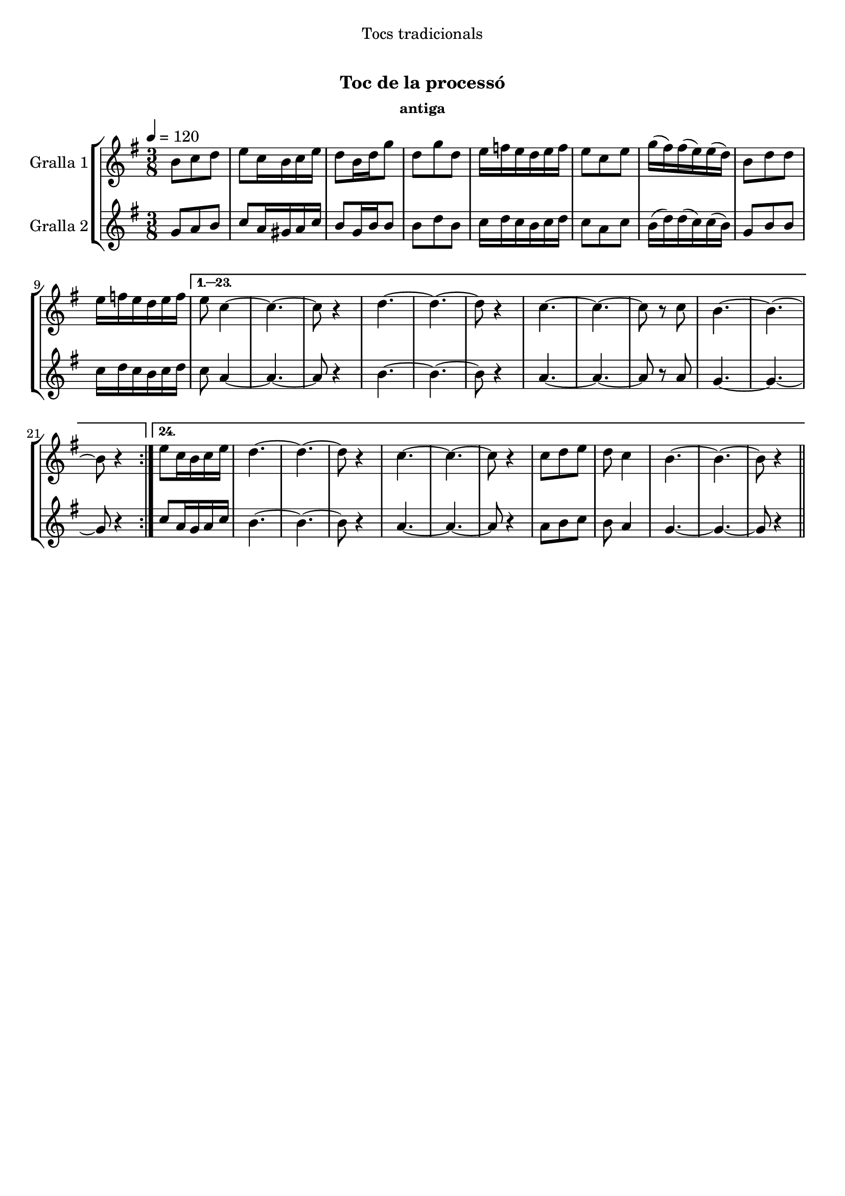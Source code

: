 \version "2.16.0"

\header {
  dedication="Tocs tradicionals"
  title="   "
  subtitle="Toc de la processó"
  subsubtitle="antiga"
  poet=""
  meter=""
  piece=""
  composer=""
  arranger=""
  opus=""
  instrument=""
  copyright="     "
  tagline="  "
}

liniaroAa =
\relative b'
{
  \tempo 4=120
  \clef treble
  \key g \major
  \time 3/8
  \repeat volta 24 { b8 c d  |
  e8 c16 b c e  |
  d8 b16 d g8  |
  d8 g d  |
  %05
  e16 f e d e f  |
  e8 c e  |
  g16 ( fis ) fis ( e ) e ( d )  |
  b8 d d  |
  e16 f e d e f }
  %10
  \alternative { { e8 c4 ~  |
  c4. ~  |
  c8 r4  |
  d4. ~  |
  d4. ~  |
  %15
  d8 r4  |
  c4. ~  |
  c4. ~  |
  c8 r c  |
  b4. ~  |
  %20
  b4. ~  |
  b8 r4 }
  { e8 c16 b c e  |
  d4. ~  |
  d4. ~  |
  %25
  d8 r4  |
  c4. ~  |
  c4. ~  |
  c8 r4  |
  c8 d e  |
  %30
  d8 c4  |
  b4. ~  |
  b4. ~  |
  b8 r4 } } \bar "||"
}

liniaroAb =
\relative g'
{
  \tempo 4=120
  \clef treble
  \key g \major
  \time 3/8
  \repeat volta 24 { g8 a b  |
  c8 a16 gis a c  |
  b8 g16 b b8  |
  b8 d b  |
  %05
  c16 d c b c d  |
  c8 a c  |
  b16 ( d ) d ( c ) c ( b )  |
  g8 b b  |
  c16 d c b c d }
  %10
  \alternative { { c8 a4 ~  |
  a4. ~  |
  a8 r4  |
  b4. ~  |
  b4. ~  |
  %15
  b8 r4  |
  a4. ~  |
  a4. ~  |
  a8 r a  |
  g4. ~  |
  %20
  g4. ~  |
  g8 r4 }
  { c8 a16 g a c  |
  b4. ~  |
  b4. ~  |
  %25
  b8 r4  |
  a4. ~  |
  a4. ~  |
  a8 r4  |
  a8 b c  |
  %30
  b8 a4  |
  g4. ~  |
  g4. ~  |
  g8 r4 } } \bar "||"
}

\book {

\paper {
  print-page-number = false
  #(set-paper-size "a4")
  #(layout-set-staff-size 20)
}

\bookpart {
  \score {
    \new StaffGroup {
      \override Score.RehearsalMark #'self-alignment-X = #LEFT
      <<
        \new Staff \with {instrumentName = #"Gralla 1" } \liniaroAa
        \new Staff \with {instrumentName = #"Gralla 2" } \liniaroAb
      >>
    }
    \layout {}
  }\score { \unfoldRepeats
    \new StaffGroup {
      \override Score.RehearsalMark #'self-alignment-X = #LEFT
      <<
        \new Staff \with {instrumentName = #"Gralla 1" } \liniaroAa
        \new Staff \with {instrumentName = #"Gralla 2" } \liniaroAb
      >>
    }
    \midi {}
  }
}

\bookpart {
  \header {}
  \score {
    \new StaffGroup {
      \override Score.RehearsalMark #'self-alignment-X = #LEFT
      <<
        \new Staff \with {instrumentName = #"Gralla 1" } \liniaroAa
      >>
    }
    \layout {}
  }\score { \unfoldRepeats
    \new StaffGroup {
      \override Score.RehearsalMark #'self-alignment-X = #LEFT
      <<
        \new Staff \with {instrumentName = #"Gralla 1" } \liniaroAa
      >>
    }
    \midi {}
  }
}

\bookpart {
  \header {}
  \score {
    \new StaffGroup {
      \override Score.RehearsalMark #'self-alignment-X = #LEFT
      <<
        \new Staff \with {instrumentName = #"Gralla 2" } \liniaroAb
      >>
    }
    \layout {}
  }\score { \unfoldRepeats
    \new StaffGroup {
      \override Score.RehearsalMark #'self-alignment-X = #LEFT
      <<
        \new Staff \with {instrumentName = #"Gralla 2" } \liniaroAb
      >>
    }
    \midi {}
  }
}

}

\book {

\paper {
  print-page-number = false
  #(set-paper-size "a5landscape")
  #(layout-set-staff-size 16)
}

\bookpart {
  \header {}
  \score {
    \new StaffGroup {
      \override Score.RehearsalMark #'self-alignment-X = #LEFT
      <<
        \new Staff \with {instrumentName = #"Gralla 1" } \liniaroAa
      >>
    }
    \layout {}
  }
}

\bookpart {
  \header {}
  \score {
    \new StaffGroup {
      \override Score.RehearsalMark #'self-alignment-X = #LEFT
      <<
        \new Staff \with {instrumentName = #"Gralla 2" } \liniaroAb
      >>
    }
    \layout {}
  }
}

}

\book {

\paper {
  print-page-number = false
  #(set-paper-size "a6landscape")
  #(layout-set-staff-size 12)
}

\bookpart {
  \header {}
  \score {
    \new StaffGroup {
      \override Score.RehearsalMark #'self-alignment-X = #LEFT
      <<
        \new Staff \with {instrumentName = #"Gralla 1" } \liniaroAa
      >>
    }
    \layout {}
  }
}

\bookpart {
  \header {}
  \score {
    \new StaffGroup {
      \override Score.RehearsalMark #'self-alignment-X = #LEFT
      <<
        \new Staff \with {instrumentName = #"Gralla 2" } \liniaroAb
      >>
    }
    \layout {}
  }
}

}

